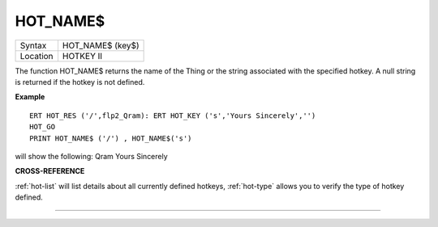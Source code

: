 ..  _hot-name-dlr:

HOT\_NAME$
==========

+----------+-------------------------------------------------------------------+
| Syntax   |  HOT\_NAME$ (key$)                                                |
+----------+-------------------------------------------------------------------+
| Location |  HOTKEY II                                                        |
+----------+-------------------------------------------------------------------+

The function HOT\_NAME$ returns the name of the Thing or the string
associated with the specified hotkey. A null string is returned if the
hotkey is not defined.

**Example**

::


    ERT HOT_RES ('/',flp2_Qram): ERT HOT_KEY ('s','Yours Sincerely','')
    HOT_GO
    PRINT HOT_NAME$ ('/') , HOT_NAME$('s')

will show the following: Qram Yours Sincerely

**CROSS-REFERENCE**

:ref:`hot-list` will list details about all
currently defined hotkeys, :ref:`hot-type`
allows you to verify the type of hotkey defined.

--------------


